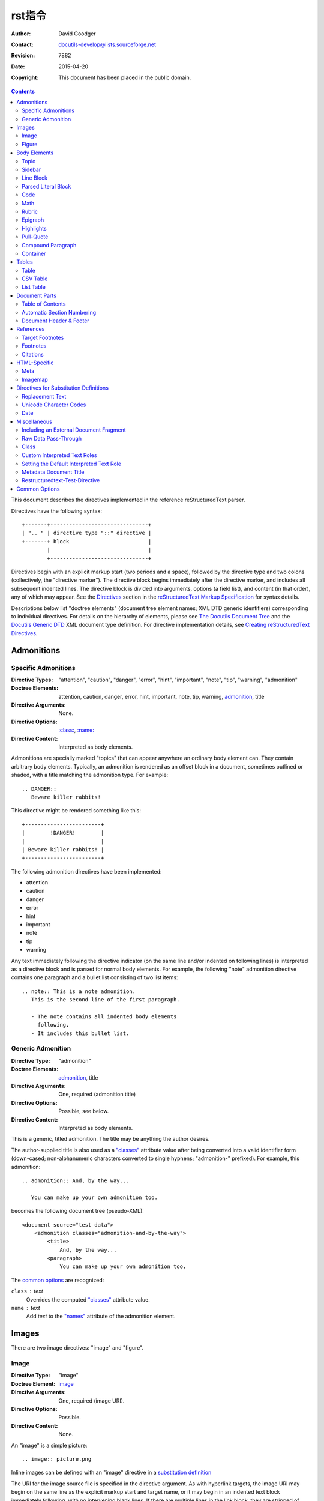 =============================
 rst指令
=============================
:Author: David Goodger
:Contact: docutils-develop@lists.sourceforge.net
:Revision: $Revision: 7882 $
:Date: $Date: 2015-04-20 10:55:19 +0000 (Mon, 20 Apr 2015) $
:Copyright: This document has been placed in the public domain.

.. contents::

This document describes the directives implemented in the reference
reStructuredText parser.

Directives have the following syntax::

    +-------+-------------------------------+
    | ".. " | directive type "::" directive |
    +-------+ block                         |
            |                               |
            +-------------------------------+

Directives begin with an explicit markup start (two periods and a
space), followed by the directive type and two colons (collectively,
the "directive marker").  The directive block begins immediately after
the directive marker, and includes all subsequent indented lines.  The
directive block is divided into arguments, options (a field list), and
content (in that order), any of which may appear.  See the Directives_
section in the `reStructuredText Markup Specification`_ for syntax
details.

Descriptions below list "doctree elements" (document tree element
names; XML DTD generic identifiers) corresponding to individual
directives.  For details on the hierarchy of elements, please see `The
Docutils Document Tree`_ and the `Docutils Generic DTD`_ XML document
type definition.  For directive implementation details, see `Creating
reStructuredText Directives`_.

.. _Directives: restructuredtext.html#directives
.. _reStructuredText Markup Specification: restructuredtext.html
.. _The Docutils Document Tree: ../doctree.html
.. _Docutils Generic DTD: ../docutils.dtd
.. _Creating reStructuredText Directives:
   ../../howto/rst-directives.html


-------------
 Admonitions
-------------

.. _attention:
.. _caution:
.. _danger:
.. _error:
.. _hint:
.. _important:
.. _note:
.. _tip:
.. _warning:

Specific Admonitions
====================

:Directive Types: "attention", "caution", "danger", "error", "hint",
                  "important", "note", "tip", "warning", "admonition"
:Doctree Elements: attention, caution, danger, error, hint, important,
                   note, tip, warning, admonition_, title
:Directive Arguments: None.
:Directive Options: `:class:`_, `:name:`_
:Directive Content: Interpreted as body elements.

Admonitions are specially marked "topics" that can appear anywhere an
ordinary body element can.  They contain arbitrary body elements.
Typically, an admonition is rendered as an offset block in a document,
sometimes outlined or shaded, with a title matching the admonition
type.  For example::

    .. DANGER::
       Beware killer rabbits!

This directive might be rendered something like this::

    +------------------------+
    |        !DANGER!        |
    |                        |
    | Beware killer rabbits! |
    +------------------------+

The following admonition directives have been implemented:

- attention
- caution
- danger
- error
- hint
- important
- note
- tip
- warning

Any text immediately following the directive indicator (on the same
line and/or indented on following lines) is interpreted as a directive
block and is parsed for normal body elements.  For example, the
following "note" admonition directive contains one paragraph and a
bullet list consisting of two list items::

    .. note:: This is a note admonition.
       This is the second line of the first paragraph.

       - The note contains all indented body elements
         following.
       - It includes this bullet list.


Generic Admonition
==================

:Directive Type: "admonition"
:Doctree Elements: admonition_, title
:Directive Arguments: One, required (admonition title)
:Directive Options: Possible, see below.
:Directive Content: Interpreted as body elements.

This is a generic, titled admonition.  The title may be anything the
author desires.

The author-supplied title is also used as a `"classes"`_ attribute value
after being converted into a valid identifier form (down-cased;
non-alphanumeric characters converted to single hyphens; "admonition-"
prefixed).  For example, this admonition::

    .. admonition:: And, by the way...

       You can make up your own admonition too.

becomes the following document tree (pseudo-XML)::

    <document source="test data">
        <admonition classes="admonition-and-by-the-way">
            <title>
                And, by the way...
            <paragraph>
                You can make up your own admonition too.

The `common options`_ are recognized:

``class`` : text
    Overrides the computed `"classes"`_ attribute value.

``name`` : text
  Add `text` to the `"names"`_ attribute of the admonition element.


--------
 Images
--------

There are two image directives: "image" and "figure".


Image
=====

:Directive Type: "image"
:Doctree Element: image_
:Directive Arguments: One, required (image URI).
:Directive Options: Possible.
:Directive Content: None.

An "image" is a simple picture::

    .. image:: picture.png

Inline images can be defined with an "image" directive in a `substitution
definition`_

The URI for the image source file is specified in the directive
argument.  As with hyperlink targets, the image URI may begin on the
same line as the explicit markup start and target name, or it may
begin in an indented text block immediately following, with no
intervening blank lines.  If there are multiple lines in the link
block, they are stripped of leading and trailing whitespace and joined
together.

Optionally, the image link block may contain a flat field list, the
_`image options`.  For example::

    .. image:: picture.jpeg
       :height: 100px
       :width: 200 px
       :scale: 50 %
       :alt: alternate text
       :align: right

The following options are recognized:

``alt`` : text
    Alternate text: a short description of the image, displayed by
    applications that cannot display images, or spoken by applications
    for visually impaired users.

``height`` : `length`_
    The desired height of the image.
    Used to reserve space or scale the image vertically.  When the "scale"
    option is also specified, they are combined.  For example, a height of
    200px and a scale of 50 is equivalent to a height of 100px with no scale.

``width`` : `length`_ or `percentage`_ of the current line width
    The width of the image.
    Used to reserve space or scale the image horizontally.  As with "height"
    above, when the "scale" option is also specified, they are combined.

    .. _length: restructuredtext.html#length-units
    .. _percentage: restructuredtext.html#percentage-units

``scale`` : integer percentage (the "%" symbol is optional)
    The uniform scaling factor of the image.  The default is "100聽%", i.e.
    no scaling.

    If no "height" or "width" options are specified, the `Python Imaging
    Library`_ (PIL) may be used to determine them, if it is installed and
    the image file is available.

``align`` : "top", "middle", "bottom", "left", "center", or "right"
    The alignment of the image, equivalent to the HTML ``<img>`` tag's
    "align" attribute.  The values "top", "middle", and "bottom"
    control an image's vertical alignment (relative to the text
    baseline); they are only useful for inline images (substitutions).
    The values "left", "center", and "right" control an image's
    horizontal alignment, allowing the image to float and have the
    text flow around it.  The specific behavior depends upon the
    browser or rendering software used.

``target`` : text (URI or reference name)
    Makes the image into a hyperlink reference ("clickable").  The
    option argument may be a URI (relative or absolute), or a
    `reference name`_ with underscore suffix (e.g. ```a name`_``).

and the common options `:class:`_ and `:name:`_.

.. _substitution definition: restructuredtext.html#substitution-definitions


Figure
======

:Directive Type: "figure"
:Doctree Elements: figure_, image_, caption_, legend_
:Directive Arguments: One, required (image URI).
:Directive Options: Possible.
:Directive Content: Interpreted as the figure caption and an optional
                    legend.

A "figure" consists of image_ data (including `image options`_), an optional
caption (a single paragraph), and an optional legend (arbitrary body
elements). For page-based output media, figures might float to a different
position if this helps the page layout.
::

    .. figure:: picture.png
       :scale: 50 %
       :alt: map to buried treasure

       This is the caption of the figure (a simple paragraph).

       The legend consists of all elements after the caption.  In this
       case, the legend consists of this paragraph and the following
       table:

       +-----------------------+-----------------------+
       | Symbol                | Meaning               |
       +=======================+=======================+
       | .. image:: tent.png   | Campground            |
       +-----------------------+-----------------------+
       | .. image:: waves.png  | Lake                  |
       +-----------------------+-----------------------+
       | .. image:: peak.png   | Mountain              |
       +-----------------------+-----------------------+

There must be blank lines before the caption paragraph and before the
legend.  To specify a legend without a caption, use an empty comment
("..") in place of the caption.

The "figure" directive supports all of the options of the "image"
directive (see `image options`_ above). These options (except
"align") are passed on to the contained image.

``align`` : "left", "center", or "right"
    The horizontal alignment of the figure, allowing the image to
    float and have the text flow around it.  The specific behavior
    depends upon the browser or rendering software used.

In addition, the following options are recognized:

``figwidth`` : "image", length_, or percentage_ of current line width
    The width of the figure.
    Limits the horizontal space used by the figure.
    A special value of "image" is allowed, in which case the
    included image's actual width is used (requires the `Python Imaging
    Library`_). If the image file is not found or the required software is
    unavailable, this option is ignored.

    Sets the "width" attribute of the "figure" doctree element.

    This option does not scale the included image; use the "width"
    `image`_ option for that. ::

        +---------------------------+
        |        figure             |
        |                           |
        |<------ figwidth --------->|
        |                           |
        |  +---------------------+  |
        |  |     image           |  |
        |  |                     |  |
        |  |<--- width --------->|  |
        |  +---------------------+  |
        |                           |
        |The figure's caption should|
        |wrap at this width.        |
        +---------------------------+

``figclass`` : text
    Set a `"classes"`_ attribute value on the figure element.  See the
    class_ directive below.

.. _Python Imaging Library: http://www.pythonware.com/products/pil/


---------------
 Body Elements
---------------

Topic
=====

:Directive Type: "topic"
:Doctree Element: topic_
:Directive Arguments: 1, required (topic title).
:Directive Options: `:class:`_, `:name:`_
:Directive Content: Interpreted as the topic body.

A topic is like a block quote with a title, or a self-contained
section with no subsections.  Use the "topic" directive to indicate a
self-contained idea that is separate from the flow of the document.
Topics may occur anywhere a section or transition may occur.  Body
elements and topics may not contain nested topics.

The directive's sole argument is interpreted as the topic title; the
next line must be blank.  All subsequent lines make up the topic body,
interpreted as body elements.  For example::

    .. topic:: Topic Title

        Subsequent indented lines comprise
        the body of the topic, and are
        interpreted as body elements.


Sidebar
=======

:Directive Type: "sidebar"
:Doctree Element: sidebar_
:Directive Arguments: One, required (sidebar title).
:Directive Options: Possible (see below).
:Directive Content: Interpreted as the sidebar body.

Sidebars are like miniature, parallel documents that occur inside
other documents, providing related or reference material.  A sidebar
is typically offset by a border and "floats" to the side of the page;
the document's main text may flow around it.  Sidebars can also be
likened to super-footnotes; their content is outside of the flow of
the document's main text.

Sidebars may occur anywhere a section or transition may occur.  Body
elements (including sidebars) may not contain nested sidebars.

The directive's sole argument is interpreted as the sidebar title,
which may be followed by a subtitle option (see below); the next line
must be blank.  All subsequent lines make up the sidebar body,
interpreted as body elements.  For example::

    .. sidebar:: Sidebar Title
       :subtitle: Optional Sidebar Subtitle

       Subsequent indented lines comprise
       the body of the sidebar, and are
       interpreted as body elements.

The following options are recognized:

``subtitle`` : text
    The sidebar's subtitle.

and the common options `:class:`_ and `:name:`_.


Line Block
==========

.. admonition:: Deprecated

   The "line-block" directive is deprecated.  Use the `line block
   syntax`_ instead.

   .. _line block syntax: restructuredtext.html#line-blocks

:Directive Type: "line-block"
:Doctree Element: line_block_
:Directive Arguments: None.
:Directive Options: `:class:`_, `:name:`_
:Directive Content: Becomes the body of the line block.

The "line-block" directive constructs an element where line breaks and
initial indentation is significant and inline markup is supported.  It
is equivalent to a `parsed literal block`_ with different rendering:
typically in an ordinary serif typeface instead of a
typewriter/monospaced face, and not automatically indented.  (Have the
line-block directive begin a block quote to get an indented line
block.)  Line blocks are useful for address blocks and verse (poetry,
song lyrics), where the structure of lines is significant.  For
example, here's a classic::

    "To Ma Own Beloved Lassie: A Poem on her 17th Birthday", by
    Ewan McTeagle (for Lassie O'Shea):

        .. line-block::

            Lend us a couple of bob till Thursday.
            I'm absolutely skint.
            But I'm expecting a postal order and I can pay you back
                as soon as it comes.
            Love, Ewan.



.. _parsed-literal:

Parsed Literal Block
====================

:Directive Type: "parsed-literal"
:Doctree Element: literal_block_
:Directive Arguments: None.
:Directive Options: `:class:`_, `:name:`_
:Directive Content: Becomes the body of the literal block.

Unlike an ordinary literal block, the "parsed-literal" directive
constructs a literal block where the text is parsed for inline markup.
It is equivalent to a `line block`_ with different rendering:
typically in a typewriter/monospaced typeface, like an ordinary
literal block.  Parsed literal blocks are useful for adding hyperlinks
to code examples.

However, care must be taken with the text, because inline markup is
recognized and there is no protection from parsing.  Backslash-escapes
may be necessary to prevent unintended parsing.  And because the
markup characters are removed by the parser, care must also be taken
with vertical alignment.  Parsed "ASCII art" is tricky, and extra
whitespace may be necessary.

For example, all the element names in this content model are links::

    .. parsed-literal::

       ( (title_, subtitle_?)?,
         decoration_?,
         (docinfo_, transition_?)?,
         `%structure.model;`_ )

Code
====

:Directive Type: "code"
:Doctree Element: literal_block_, `inline elements`_
:Directive Arguments: One, optional (formal language).
:Directive Options: name, class, number-lines.
:Directive Content: Becomes the body of the literal block.
:Configuration Setting: syntax_highlight_.

(New in Docutils 0.9)

The "code" directive constructs a literal block. If the code language is
specified, the content is parsed by the Pygments_ syntax highlighter and
tokens are stored in nested `inline elements`_ with class arguments
according to their syntactic category. The actual highlighting requires
a style-sheet (e.g. one `generated by Pygments`__, see the
`sandbox/stylesheets`__ for examples).

The parsing can be turned off with the syntax_highlight_ configuration
setting and command line option or by specifying the language as `:class:`_
option instead of directive argument. This also avoids warnings
when Pygments_ is not installed or the language is not in the
`supported languages and markup formats`_.

For inline code, use the `"code" role`_.

__ http://pygments.org/docs/cmdline/#generating-styles
__ http://docutils.sourceforge.net/sandbox/stylesheets/
.. _Pygments: http://pygments.org/
.. _syntax_highlight: ../../user/config.html#syntax-highlight
.. _supported languages and markup formats: http://pygments.org/languages/
.. _"code" role: roles.html#code


The following options are recognized:

``number-lines`` : [start line number]
    Precede every line with a line number.
    The optional argument is the number of the first line (defaut 1).

and the common options `:class:`_ and `:name:`_.

Example::
  The content of the following directive ::

    .. code:: python

      def my_function():
          "just a test"
          print 8/2

  is parsed and marked up as Python source code.


Math
====

:Directive Type: "math"
:Doctree Element: math_block_
:Directive Arguments: One, optional: prepended to content.
:Directive Options: `:class:`_, `:name:`_
:Directive Content: Becomes the body of the math block.
                    (Content blocks separated by a blank line are put in
                    adjacent math blocks.)
:Configuration Setting: math_output_

(New in Docutils 0.8)

The "math" directive inserts blocks with mathematical content
(display formulas, equations) into the document. The input format is
*LaTeX math syntax*\ [#math-syntax]_ with support for Unicode
symbols, for example::

  .. math::

    伪_t(i) = P(O_1, O_2, 鈥� O_t, q_t = S_i 位)

Support is limited to a subset of *LaTeX math* by the conversion
required for many output formats.  For HTML, the `math_output`_
configuration setting (or the corresponding ``--math-output``
command line option) select between alternative output formats with
different subsets of supported elements. If a writer does not
support math typesetting at all, the content is inserted verbatim.

.. [#math-syntax] The supported LaTeX commands include AMS extensions
   (see, e.g., the `Short Math Guide`_).


For inline formulas, use the `"math" role`_.

.. _Short Math Guide: ftp://ftp.ams.org/ams/doc/amsmath/short-math-guide.pdf
.. _"math" role: roles.html#math
.. _math_output: ../../user/config.html#math-output

Rubric
======

:Directive Type: "rubric"
:Doctree Element: rubric_
:Directive Arguments: 1, required (rubric text).
:Directive Options: `:class:`_, `:name:`_
:Directive Content: None.

..

     rubric n. 1. a title, heading, or the like, in a manuscript,
     book, statute, etc., written or printed in red or otherwise
     distinguished from the rest of the text. ...

     -- Random House Webster's College Dictionary, 1991

The "rubric" directive inserts a "rubric" element into the document
tree.  A rubric is like an informal heading that doesn't correspond to
the document's structure.


Epigraph
========

:Directive Type: "epigraph"
:Doctree Element: block_quote_
:Directive Arguments: None.
:Directive Options: None.
:Directive Content: Interpreted as the body of the block quote.

An epigraph is an apposite (suitable, apt, or pertinent) short
inscription, often a quotation or poem, at the beginning of a document
or section.

The "epigraph" directive produces an "epigraph"-class block quote.
For example, this input::

     .. epigraph::

        No matter where you go, there you are.

        -- Buckaroo Banzai

becomes this document tree fragment::

    <block_quote classes="epigraph">
        <paragraph>
            No matter where you go, there you are.
        <attribution>
            Buckaroo Banzai


Highlights
==========

:Directive Type: "highlights"
:Doctree Element: block_quote_
:Directive Arguments: None.
:Directive Options: None.
:Directive Content: Interpreted as the body of the block quote.

Highlights summarize the main points of a document or section, often
consisting of a list.

The "highlights" directive produces a "highlights"-class block quote.
See Epigraph_ above for an analogous example.


Pull-Quote
==========

:Directive Type: "pull-quote"
:Doctree Element: block_quote_
:Directive Arguments: None.
:Directive Options: None.
:Directive Content: Interpreted as the body of the block quote.

A pull-quote is a small selection of text "pulled out and quoted",
typically in a larger typeface.  Pull-quotes are used to attract
attention, especially in long articles.

The "pull-quote" directive produces a "pull-quote"-class block quote.
See Epigraph_ above for an analogous example.


Compound Paragraph
==================

:Directive Type: "compound"
:Doctree Element: compound_
:Directive Arguments: None.
:Directive Options: `:class:`_, `:name:`_
:Directive Content: Interpreted as body elements.

(New in Docutils 0.3.6)

The "compound" directive is used to create a compound paragraph, which
is a single logical paragraph containing multiple physical body
elements such as simple paragraphs, literal blocks, tables, lists,
etc., instead of directly containing text and inline elements.  For
example::

    .. compound::

       The 'rm' command is very dangerous.  If you are logged
       in as root and enter ::

           cd /
           rm -rf *

       you will erase the entire contents of your file system.

In the example above, a literal block is "embedded" within a sentence
that begins in one physical paragraph and ends in another.

.. note::

   The "compound" directive is *not* a generic block-level container
   like HTML's ``<div>`` element.  Do not use it only to group a
   sequence of elements, or you may get unexpected results.

   If you need a generic block-level container, please use the
   container_ directive, described below.

Compound paragraphs are typically rendered as multiple distinct text
blocks, with the possibility of variations to emphasize their logical
unity:

* If paragraphs are rendered with a first-line indent, only the first
  physical paragraph of a compound paragraph should have that indent
  -- second and further physical paragraphs should omit the indents;
* vertical spacing between physical elements may be reduced;
* and so on.


Container
=========

:Directive Type: "container"
:Doctree Element: container_
:Directive Arguments: One or more, optional (class names).
:Directive Options: `:name:`_
:Directive Content: Interpreted as body elements.

(New in Docutils 0.3.10)

The "container" directive surrounds its contents (arbitrary body
elements) with a generic block-level "container" element.  Combined
with the optional "classes_" attribute argument(s), this is an
extension mechanism for users & applications.  For example::

    .. container:: custom

       This paragraph might be rendered in a custom way.

Parsing the above results in the following pseudo-XML::

    <container classes="custom">
        <paragraph>
            This paragraph might be rendered in a custom way.

The "container" directive is the equivalent of HTML's ``<div>``
element.  It may be used to group a sequence of elements for user- or
application-specific purposes.



--------
 Tables
--------

Formal tables need more structure than the reStructuredText syntax
supplies.  Tables may be given titles with the table_ directive.
Sometimes reStructuredText tables are inconvenient to write, or table
data in a standard format is readily available.  The csv-table_
directive supports CSV data.


Table
=====

:Directive Type: "table"
:Doctree Element: table_
:Directive Arguments: 1, optional (table title).
:Directive Options: `:class:`_, `:name:`_
:Directive Content: A normal reStructuredText table.

(New in Docutils 0.3.1)

The "table" directive is used to create a titled table, to associate a
title with a table::

    .. table:: Truth table for "not"

       =====  =====
         A    not A
       =====  =====
       False  True
       True   False
       =====  =====


.. _csv-table:

CSV Table
=========

:Directive Type: "csv-table"
:Doctree Element: table_
:Directive Arguments: 1, optional (table title).
:Directive Options: Possible (see below).
:Directive Content: A CSV (comma-separated values) table.

.. WARNING::

   The "csv-table" directive's ":file:" and ":url:" options represent
   a potential security holes.  They can be disabled with the
   "file_insertion_enabled_" runtime setting.

(New in Docutils 0.3.4)

The "csv-table" directive is used to create a table from CSV
(comma-separated values) data.  CSV is a common data format generated
by spreadsheet applications and commercial databases.  The data may be
internal (an integral part of the document) or external (a separate
file).

Example::

    .. csv-table:: Frozen Delights!
       :header: "Treat", "Quantity", "Description"
       :widths: 15, 10, 30

       "Albatross", 2.99, "On a stick!"
       "Crunchy Frog", 1.49, "If we took the bones out, it wouldn't be
       crunchy, now would it?"
       "Gannet Ripple", 1.99, "On a stick!"

Block markup and inline markup within cells is supported.  Line ends
are recognized within cells.

Working limitations:

* There is no support for checking that the number of columns in each
  row is the same.  However, this directive supports CSV generators
  that do not insert "empty" entries at the end of short rows, by
  automatically adding empty entries.

  .. Add "strict" option to verify input?

.. [#whitespace-delim] Whitespace delimiters are supported only for external
   CSV files.

.. [#ASCII-char] With Python聽2, the valuess for the ``delimiter``,
   ``quote``, and ``escape`` options must be ASCII characters. (The csv
   module does not support Unicode and all non-ASCII characters are
   encoded as multi-byte utf-8 string). This limitation does not exist
   under Python聽3.

The following options are recognized:

``widths`` : integer [, integer...]
    A comma- or space-separated list of relative column widths.  The
    default is equal-width columns (100%/#columns).

``header-rows`` : integer
    The number of rows of CSV data to use in the table header.
    Defaults to 0.

``stub-columns`` : integer
    The number of table columns to use as stubs (row titles, on the
    left).  Defaults to 0.

``header`` : CSV data
    Supplemental data for the table header, added independently of and
    before any ``header-rows`` from the main CSV data.  Must use the
    same CSV format as the main CSV data.

``file`` : string (newlines removed)
    The local filesystem path to a CSV data file.

``url`` : string (whitespace removed)
    An Internet URL reference to a CSV data file.

``encoding`` : name of text encoding
    The text encoding of the external CSV data (file or URL).
    Defaults to the document's encoding (if specified).

``delim`` : char | "tab" | "space" [#whitespace-delim]_
    A one-character string\ [#ASCII-char]_ used to separate fields.
    Defaults to ``,`` (comma).  May be specified as a Unicode code
    point; see the unicode_ directive for syntax details.

``quote`` : char
    A one-character string\ [#ASCII-char]_ used to quote elements
    containing the delimiter or which start with the quote
    character.  Defaults to ``"`` (quote).  May be specified as a
    Unicode code point; see the unicode_ directive for syntax
    details.

``keepspace`` : flag
    Treat whitespace immediately following the delimiter as
    significant.  The default is to ignore such whitespace.

``escape`` : char
    A one-character\ [#ASCII-char]_ string used to escape the
    delimiter or quote characters.  May be specified as a Unicode
    code point; see the unicode_ directive for syntax details.  Used
    when the delimiter is used in an unquoted field, or when quote
    characters are used within a field.  The default is to double-up
    the character, e.g. "He said, ""Hi!"""

    .. Add another possible value, "double", to explicitly indicate
       the default case?

and the common options `:class:`_ and `:name:`_.


List Table
==========

:Directive Type: "list-table"
:Doctree Element: table_
:Directive Arguments: 1, optional (table title).
:Directive Options: Possible (see below).
:Directive Content: A uniform two-level bullet list.

(New in Docutils 0.3.8.  This is an initial implementation; `further
ideas`__ may be implemented in the future.)

__ ../../dev/rst/alternatives.html#list-driven-tables

The "list-table" directive is used to create a table from data in a
uniform two-level bullet list.  "Uniform" means that each sublist
(second-level list) must contain the same number of list items.

Example::

    .. list-table:: Frozen Delights!
       :widths: 15 10 30
       :header-rows: 1

       * - Treat
         - Quantity
         - Description
       * - Albatross
         - 2.99
         - On a stick!
       * - Crunchy Frog
         - 1.49
         - If we took the bones out, it wouldn't be
           crunchy, now would it?
       * - Gannet Ripple
         - 1.99
         - On a stick!

The following options are recognized:

``widths`` : integer [integer...]
    A comma- or space-separated list of relative column widths.  The
    default is equal-width columns (100%/#columns).

``header-rows`` : integer
    The number of rows of list data to use in the table header.
    Defaults to 0.

``stub-columns`` : integer
    The number of table columns to use as stubs (row titles, on the
    left).  Defaults to 0.

and the common options `:class:`_ and `:name:`_.


----------------
 Document Parts
----------------

.. _contents:

Table of Contents
=================

:Directive Type: "contents"
:Doctree Elements: pending_, topic_
:Directive Arguments: One, optional: title.
:Directive Options: Possible.
:Directive Content: None.

The "contents" directive generates a table of contents (TOC) in a
topic_.  Topics, and therefore tables of contents, may occur anywhere
a section or transition may occur.  Body elements and topics may not
contain tables of contents.

Here's the directive in its simplest form::

    .. contents::

Language-dependent boilerplate text will be used for the title.  The
English default title text is "Contents".

An explicit title may be specified::

    .. contents:: Table of Contents

The title may span lines, although it is not recommended::

    .. contents:: Here's a very long Table of
       Contents title

Options may be specified for the directive, using a field list::

    .. contents:: Table of Contents
       :depth: 2

If the default title is to be used, the options field list may begin
on the same line as the directive marker::

    .. contents:: :depth: 2

The following options are recognized:

``depth`` : integer
    The number of section levels that are collected in the table of
    contents.  The default is unlimited depth.

``local`` : flag (empty)
    Generate a local table of contents.  Entries will only include
    subsections of the section in which the directive is given.  If no
    explicit title is given, the table of contents will not be titled.

``backlinks`` : "entry" or "top" or "none"
    Generate links from section headers back to the table of contents
    entries, the table of contents itself, or generate no backlinks.

``class`` : text
    Set a `"classes"`_ attribute value on the topic element.  See the
    class_ directive below.


.. _sectnum:
.. _section-numbering:

Automatic Section Numbering
===========================

:Directive Type: "sectnum" or "section-numbering" (synonyms)
:Doctree Elements: pending_, generated_
:Directive Arguments: None.
:Directive Options: Possible.
:Directive Content: None.
:Configuration Setting: sectnum_xform_

The "sectnum" (or "section-numbering") directive automatically numbers
sections and subsections in a document (if not disabled by the
``--no-section-numbering`` command line option or the `sectnum_xform`_
configuration setting).

Section numbers are of the "multiple enumeration" form, where each
level has a number, separated by periods.  For example, the title of section
1, subsection 2, subsubsection 3 would have "1.2.3" prefixed.

The "sectnum" directive does its work in two passes: the initial parse
and a transform.  During the initial parse, a "pending" element is
generated which acts as a placeholder, storing any options internally.
At a later stage in the processing, the "pending" element triggers a
transform, which adds section numbers to titles.  Section numbers are
enclosed in a "generated" element, and titles have their "auto"
attribute set to "1".

The following options are recognized:

``depth`` : integer
    The number of section levels that are numbered by this directive.
    The default is unlimited depth.

``prefix`` : string
    An arbitrary string that is prefixed to the automatically
    generated section numbers.  It may be something like "3.2.", which
    will produce "3.2.1", "3.2.2", "3.2.2.1", and so on.  Note that
    any separating punctuation (in the example, a period, ".") must be
    explicitly provided.  The default is no prefix.

``suffix`` : string
    An arbitrary string that is appended to the automatically
    generated section numbers.  The default is no suffix.

``start`` : integer
    The value that will be used for the first section number.
    Combined with ``prefix``, this may be used to force the right
    numbering for a document split over several source files.  The
    default is 1.

.. _sectnum_xform: ../../user/config.html#sectnum-xform


.. _header:
.. _footer:

Document Header & Footer
========================

:Directive Types: "header" and "footer"
:Doctree Elements: decoration_, header, footer
:Directive Arguments: None.
:Directive Options: None.
:Directive Content: Interpreted as body elements.

(New in Docutils 0.3.8)

The "header" and "footer" directives create document decorations,
useful for page navigation, notes, time/datestamp, etc.  For example::

    .. header:: This space for rent.

This will add a paragraph to the document header, which will appear at
the top of the generated web page or at the top of every printed page.

These directives may be used multiple times, cumulatively.  There is
currently support for only one header and footer.

.. note::

   While it is possible to use the "header" and "footer" directives to
   create navigational elements for web pages, you should be aware
   that Docutils is meant to be used for *document* processing, and
   that a navigation bar is not typically part of a document.

   Thus, you may soon find Docutils' abilities to be insufficient for
   these purposes.  At that time, you should consider using a
   documentation generator like Sphinx_ rather than the "header" and
   "footer" directives.

   .. _Sphinx: http://sphinx-doc.org/

In addition to the use of these directives to populate header and
footer content, content may also be added automatically by the
processing system.  For example, if certain runtime settings are
enabled, the document footer is populated with processing information
such as a datestamp, a link to `the Docutils website`_, etc.

.. _the Docutils website: http://docutils.sourceforge.net


------------
 References
------------

.. _target-notes:

Target Footnotes
================

:Directive Type: "target-notes"
:Doctree Elements: pending_, footnote_, footnote_reference_
:Directive Arguments: None.
:Directive Options: `:class:`_, `:name:`_
:Directive Options: Possible.
:Directive Content: None.

The "target-notes" directive creates a footnote for each external
target in the text, and corresponding footnote references after each
reference.  For every explicit target (of the form, ``.. _target name:
URL``) in the text, a footnote will be generated containing the
visible URL as content.


Footnotes
=========

**NOT IMPLEMENTED YET**

:Directive Type: "footnotes"
:Doctree Elements: pending_, topic_
:Directive Arguments: None?
:Directive Options: Possible?
:Directive Content: None.

@@@


Citations
=========

**NOT IMPLEMENTED YET**

:Directive Type: "citations"
:Doctree Elements: pending_, topic_
:Directive Arguments: None?
:Directive Options: Possible?
:Directive Content: None.

@@@


---------------
 HTML-Specific
---------------

Meta
====

:Directive Type: "meta"
:Doctree Element: meta (non-standard)
:Directive Arguments: None.
:Directive Options: None.
:Directive Content: Must contain a flat field list.

The "meta" directive is used to specify HTML metadata stored in HTML
META tags.  "Metadata" is data about data, in this case data about web
pages.  Metadata is used to describe and classify web pages in the
World Wide Web, in a form that is easy for search engines to extract
and collate.

Within the directive block, a flat field list provides the syntax for
metadata.  The field name becomes the contents of the "name" attribute
of the META tag, and the field body (interpreted as a single string
without inline markup) becomes the contents of the "content"
attribute.  For example::

    .. meta::
       :description: The reStructuredText plaintext markup language
       :keywords: plaintext, markup language

This would be converted to the following HTML::

    <meta name="description"
        content="The reStructuredText plaintext markup language">
    <meta name="keywords" content="plaintext, markup language">

Support for other META attributes ("http-equiv", "scheme", "lang",
"dir") are provided through field arguments, which must be of the form
"attr=value"::

    .. meta::
       :description lang=en: An amusing story
       :description lang=fr: Une histoire amusante

And their HTML equivalents::

    <meta name="description" lang="en" content="An amusing story">
    <meta name="description" lang="fr" content="Une histoire amusante">

Some META tags use an "http-equiv" attribute instead of the "name"
attribute.  To specify "http-equiv" META tags, simply omit the name::

    .. meta::
       :http-equiv=Content-Type: text/html; charset=ISO-8859-1

HTML equivalent::

    <meta http-equiv="Content-Type"
         content="text/html; charset=ISO-8859-1">


Imagemap
========

**NOT IMPLEMENTED YET**

Non-standard element: imagemap.


-----------------------------------------
 Directives for Substitution Definitions
-----------------------------------------

The directives in this section may only be used in substitution
definitions.  They may not be used directly, in standalone context.
The `image`_ directive may be used both in substitution definitions
and in the standalone context.


.. _replace:

Replacement Text
================

:Directive Type: "replace"
:Doctree Element: Text & `inline elements`_
:Directive Arguments: None.
:Directive Options: None.
:Directive Content: A single paragraph; may contain inline markup.

The "replace" directive is used to indicate replacement text for a
substitution reference.  It may be used within substitution
definitions only.  For example, this directive can be used to expand
abbreviations::

    .. |reST| replace:: reStructuredText

    Yes, |reST| is a long word, so I can't blame anyone for wanting to
    abbreviate it.

As reStructuredText doesn't support nested inline markup, the only way
to create a reference with styled text is to use substitutions with
the "replace" directive::

    I recommend you try |Python|_.

    .. |Python| replace:: Python, *the* best language around
    .. _Python: http://www.python.org/


.. _unicode:

Unicode Character Codes
=======================

:Directive Type: "unicode"
:Doctree Element: Text
:Directive Arguments: One or more, required (Unicode character codes,
                      optional text, and comments).
:Directive Options: Possible.
:Directive Content: None.

The "unicode" directive converts Unicode character codes (numerical
values) to characters, and may be used in substitution definitions
only.

The arguments, separated by spaces, can be:

* **character codes** as

  - decimal numbers or

  - hexadecimal numbers, prefixed by ``0x``, ``x``, ``\x``, ``U+``,
    ``u``, or ``\u`` or as XML-style hexadecimal character entities,
    e.g. ``&#x1a2b;``

* **text**, which is used as-is.

Text following " .. " is a comment and is ignored.  The spaces between
the arguments are ignored and thus do not appear in the output.
Hexadecimal codes are case-insensitive.

For example, the following text::

    Copyright |copy| 2003, |BogusMegaCorp (TM)| |---|
    all rights reserved.

    .. |copy| unicode:: 0xA9 .. copyright sign
    .. |BogusMegaCorp (TM)| unicode:: BogusMegaCorp U+2122
       .. with trademark sign
    .. |---| unicode:: U+02014 .. em dash
       :trim:

results in:

    Copyright |copy| 2003, |BogusMegaCorp (TM)| |---|
    all rights reserved.

    .. |copy| unicode:: 0xA9 .. copyright sign
    .. |BogusMegaCorp (TM)| unicode:: BogusMegaCorp U+2122
       .. with trademark sign
    .. |---| unicode:: U+02014 .. em dash
       :trim:

The following options are recognized:

``ltrim`` : flag
    Whitespace to the left of the substitution reference is removed.

``rtrim`` : flag
    Whitespace to the right of the substitution reference is removed.

``trim`` : flag
    Equivalent to ``ltrim`` plus ``rtrim``; whitespace on both sides
    of the substitution reference is removed.


Date
====

:Directive Type: "date"
:Doctree Element: Text
:Directive Arguments: One, optional (date format).
:Directive Options: None.
:Directive Content: None.

The "date" directive generates the current local date and inserts it
into the document as text.  This directive may be used in substitution
definitions only.

The optional directive content is interpreted as the desired date
format, using the same codes as Python's time.strftime function.  The
default format is "%Y-%m-%d" (ISO 8601 date), but time fields can also
be used.  Examples::

    .. |date| date::
    .. |time| date:: %H:%M

    Today's date is |date|.

    This document was generated on |date| at |time|.


---------------
 Miscellaneous
---------------

.. _include:

Including an External Document Fragment
=======================================

:Directive Type: "include"
:Doctree Elements: Depend on data being included
                   (literal_block_ with ``code`` or ``literal`` option).
:Directive Arguments: One, required (path to the file to include).
:Directive Options: Possible.
:Directive Content: None.
:Configuration Setting: file_insertion_enabled_

.. WARNING::

   The "include" directive represents a potential security hole.  It
   can be disabled with the "file_insertion_enabled_" runtime setting.

   .. _file_insertion_enabled: ../../user/config.html#file-insertion-enabled

The "include" directive reads a text file. The directive argument is
the path to the file to be included, relative to the document
containing the directive. Unless the options ``literal`` or ``code``
are given, the file is parsed in the current document's context at the
point of the directive. For example::

    This first example will be parsed at the document level, and can
    thus contain any construct, including section headers.

    .. include:: inclusion.txt

    Back in the main document.

        This second example will be parsed in a block quote context.
        Therefore it may only contain body elements.  It may not
        contain section headers.

        .. include:: inclusion.txt

If an included document fragment contains section structure, the title
adornments must match those of the master document.

Standard data files intended for inclusion in reStructuredText
documents are distributed with the Docutils source code, located in
the "docutils" package in the ``docutils/parsers/rst/include``
directory.  To access these files, use the special syntax for standard
"include" data files, angle brackets around the file name::

    .. include:: <isonum.txt>

The current set of standard "include" data files consists of sets of
substitution definitions.  See `reStructuredText Standard Definition
Files`__ for details.

__ definitions.html

The following options are recognized:

``start-line`` : integer
    Only the content starting from this line will be included.
    (As usual in Python, the first line has index 0 and negative values
    count from the end.)

``end-line`` : integer
    Only the content up to (but excluding) this line will be included.

``start-after`` : text to find in the external data file
    Only the content after the first occurrence of the specified text
    will be included.

``end-before`` : text to find in the external data file
    Only the content before the first occurrence of the specified text
    (but after any ``after`` text) will be included.

``literal`` : flag (empty)
    The entire included text is inserted into the document as a single
    literal block.

``code`` : formal language (optional)
    The argument and the content of the included file are passed to
    the code_ directive (useful for program listings).
    (New in Docutils 0.9)

``number-lines`` : [start line number]
    Precede every code line with a line number.
    The optional argument is the number of the first line (defaut 1).
    Works only with ``code`` or ``literal``.
    (New in Docutils 0.9)

``encoding`` : name of text encoding
    The text encoding of the external data file.  Defaults to the
    document's input_encoding_.

    .. _input_encoding: ../../user/config.html#input-encoding

``tab-width`` :  integer
    Number of spaces for hard tab expansion.
    A negative value prevents expansion of hard tabs. Defaults to the
    tab_width_ configuration setting.

    .. _tab_width: ../../user/config.html#tab-width


With ``code`` or ``literal`` the common options `:class:`_ and
`:name:`_ are recognized as well.

Combining ``start/end-line`` and ``start-after/end-before`` is possible. The
text markers will be searched in the specified lines (further limiting the
included content).

.. _raw-directive:

Raw Data Pass-Through
=====================

:Directive Type: "raw"
:Doctree Element: raw_
:Directive Arguments: One or more, required (output format types).
:Directive Options: Possible.
:Directive Content: Stored verbatim, uninterpreted.  None (empty) if a
                    "file" or "url" option given.
:Configuration Setting: raw_enabled_

.. WARNING::

   The "raw" directive represents a potential security hole.  It can
   be disabled with the "raw_enabled_" or "file_insertion_enabled_"
   runtime settings.

   .. _raw_enabled: ../../user/config.html#raw-enabled

.. Caution::

   The "raw" directive is a stop-gap measure allowing the author to
   bypass reStructuredText's markup.  It is a "power-user" feature
   that should not be overused or abused.  The use of "raw" ties
   documents to specific output formats and makes them less portable.

   If you often need to use the "raw" directive or a "raw"-derived
   interpreted text role, that is a sign either of overuse/abuse or
   that functionality may be missing from reStructuredText.  Please
   describe your situation in a message to the Docutils-users_ mailing
   list.

.. _Docutils-users: ../../user/mailing-lists.html#docutils-users

The "raw" directive indicates non-reStructuredText data that is to be
passed untouched to the Writer.  The names of the output formats are
given in the directive arguments.  The interpretation of the raw data
is up to the Writer.  A Writer may ignore any raw output not matching
its format.

For example, the following input would be passed untouched by an HTML
Writer::

    .. raw:: html

       <hr width=50 size=10>

A LaTeX Writer could insert the following raw content into its
output stream::

    .. raw:: latex

       \setlength{\parindent}{0pt}

Raw data can also be read from an external file, specified in a
directive option.  In this case, the content block must be empty.  For
example::

    .. raw:: html
       :file: inclusion.html

Inline equivalents of the "raw" directive can be defined via
`custom interpreted text roles`_ derived from the `"raw" role`_.

The following options are recognized:

``file`` : string (newlines removed)
    The local filesystem path of a raw data file to be included.

``url`` : string (whitespace removed)
    An Internet URL reference to a raw data file to be included.

``encoding`` : name of text encoding
    The text encoding of the external raw data (file or URL).
    Defaults to the document's encoding (if specified).

.. _"raw" role: roles.html#raw


.. _classes:

Class
=====

:Directive Type: "class"
:Doctree Element: pending_
:Directive Arguments: One or more, required (class names / attribute
                      values).
:Directive Options: None.
:Directive Content: Optional.  If present, it is interpreted as body
                    elements.

The "class" directive sets the `"classes"`_ attribute value on its content
or on the first immediately following [#]_ non-comment element [#]_. For
details of the "classes" attribute, see the `classes entry in The Docutils
Document Tree`__.

The directive argument consists of one or more space-separated class
names. The names are transformed to conform to the regular expression
``[a-z](-?[a-z0-9]+)*`` by converting

* alphabetic characters to lowercase,
* accented characters to the base character,
* non-alphanumeric characters to hyphens,
* consecutive hyphens into one hyphen.

For example "Rot-Gelb.Blau Gr眉n:+2008" becomes "rot-gelb-blau grun-2008".
(For the rationale_, see below.)

__ ../doctree.html#classes

Examples::

    .. class:: special

    This is a "special" paragraph.

    .. class:: exceptional remarkable

    An Exceptional Section
    ======================

    This is an ordinary paragraph.

    .. class:: multiple

       First paragraph.

       Second paragraph.

The text above is parsed and transformed into this doctree fragment::

    <paragraph classes="special">
        This is a "special" paragraph.
    <section classes="exceptional remarkable">
        <title>
            An Exceptional Section
        <paragraph>
            This is an ordinary paragraph.
        <paragraph classes="multiple">
            First paragraph.
        <paragraph classes="multiple">
            Second paragraph.


.. [#] This is also true, if the class directive is "nested" at the end of
   an indented text block, for example::

       .. note:: the class values set in this directive-block do not apply to
          the note but the next paragraph.

          .. class:: special

       This is a paragraph with class value "special".

   This allows the "classification" of individual list items (except the
   first, as a preceding class directive applies to the list as a whole)::

       * bullet list

         .. class:: classy item

       * second item, with class argument

.. [#] To set a "classes" attribute value on a block quote, the
   "class" directive must be followed by an empty comment::

       .. class:: highlights
       ..

           Block quote text.

   Without the empty comment, the indented text would be interpreted as the
   "class" directive's content, and the classes would be applied to each
   element (paragraph, in this case) individually, instead of to the block
   quote as a whole.

.. _rationale:

.. topic:: Rationale for "classes" Attribute Value Conversion


    Docutils identifiers are converted to conform to the regular
    expression ``[a-z](-?[a-z0-9]+)*``.  For HTML + CSS compatibility,
    identifiers (the "classes" and "id" attributes) should have no
    underscores, colons, or periods.  Hyphens may be used.

    - The `HTML 4.01 spec`_ defines identifiers based on SGML tokens:

          ID and NAME tokens must begin with a letter ([A-Za-z]) and
          may be followed by any number of letters, digits ([0-9]),
          hyphens ("-"), underscores ("_"), colons (":"), and periods
          (".").

    - The `CSS1 spec`_ defines identifiers based on the "name" token
      ("flex" tokenizer notation below; "latin1" and "escape" 8-bit
      characters have been replaced with XML entities)::

          unicode     \\[0-9a-f]{1,4}
          latin1      [&iexcl;-&yuml;]
          escape      {unicode}|\\[ -~&iexcl;-&yuml;]
          nmchar      [-A-Za-z0-9]|{latin1}|{escape}
          name        {nmchar}+

    The CSS rule does not include underscores ("_"), colons (":"), or
    periods ("."), therefore "classes" and "id" attributes should not
    contain these characters.  Combined with HTML's requirements (the
    first character must be a letter; no "unicode", "latin1", or
    "escape" characters), this results in the regular expression
    ``[A-Za-z][-A-Za-z0-9]*``. Docutils adds a normalisation by
    downcasing and merge of consecutive hyphens.

    .. _HTML 4.01 spec: http://www.w3.org/TR/html401/
    .. _CSS1 spec: http://www.w3.org/TR/REC-CSS1


.. _role:

Custom Interpreted Text Roles
=============================

:Directive Type: "role"
:Doctree Element: None; affects subsequent parsing.
:Directive Arguments: Two; one required (new role name), one optional
                      (base role name, in parentheses).
:Directive Options: Possible (depends on base role).
:Directive Content: depends on base role.

(New in Docutils 0.3.2)

The "role" directive dynamically creates a custom interpreted text
role and registers it with the parser.  This means that after
declaring a role like this::

    .. role:: custom

the document may use the new "custom" role::

    An example of using :custom:`interpreted text`

This will be parsed into the following document tree fragment::

    <paragraph>
        An example of using
        <inline classes="custom">
            interpreted text

The role must be declared in a document before it can be used.

The new role may be based on an existing role, specified as a second
argument in parentheses (whitespace optional)::

    .. role:: custom(emphasis)

    :custom:`text`

The parsed result is as follows::

    <paragraph>
        <emphasis classes="custom">
            text

A special case is the `"raw" role`_: derived roles enable
inline `raw data pass-through`_, e.g.::

   .. role:: raw-role(raw)
      :format: html latex

   :raw-role:`raw text`

If no base role is explicitly specified, a generic custom role is
automatically used.  Subsequent interpreted text will produce an
"inline" element with a `"classes"`_ attribute, as in the first example
above.

With most roles, the ":class:" option can be used to set a "classes"
attribute that is different from the role name.  For example::

    .. role:: custom
       :class: special

    :custom:`interpreted text`

This is the parsed result::

    <paragraph>
        <inline classes="special">
            interpreted text

.. _role class:

The following option is recognized by the "role" directive for most
base roles:

``class`` : text
    Set the `"classes"`_ attribute value on the element produced
    (``inline``, or element associated with a base class) when the
    custom interpreted text role is used.  If no directive options are
    specified, a "class" option with the directive argument (role
    name) as the value is implied.  See the class_ directive above.

Specific base roles may support other options and/or directive
content.  See the `reStructuredText Interpreted Text Roles`_ document
for details.

.. _reStructuredText Interpreted Text Roles: roles.html


.. _default-role:

Setting the Default Interpreted Text Role
=========================================

:Directive Type: "default-role"
:Doctree Element: None; affects subsequent parsing.
:Directive Arguments: One, optional (new default role name).
:Directive Options: None.
:Directive Content: None.

(New in Docutils 0.3.10)

The "default-role" directive sets the default interpreted text role,
the role that is used for interpreted text without an explicit role.
For example, after setting the default role like this::

    .. default-role:: subscript

any subsequent use of implicit-role interpreted text in the document
will use the "subscript" role::

    An example of a `default` role.

This will be parsed into the following document tree fragment::

    <paragraph>
        An example of a
        <subscript>
            default
         role.

Custom roles may be used (see the "role_" directive above), but it
must have been declared in a document before it can be set as the
default role.  See the `reStructuredText Interpreted Text Roles`_
document for details of built-in roles.

The directive may be used without an argument to restore the initial
default interpreted text role, which is application-dependent.  The
initial default interpreted text role of the standard reStructuredText
parser is "title-reference".


Metadata Document Title
=======================

:Directive Type: "title"
:Doctree Element: None.
:Directive Arguments: 1, required (the title text).
:Directive Options: None.
:Directive Content: None.

The "title" directive specifies the document title as metadata, which
does not become part of the document body.  It overrides a
document-supplied title.  For example, in HTML output the metadata
document title appears in the title bar of the browser window.


Restructuredtext-Test-Directive
===============================

:Directive Type: "restructuredtext-test-directive"
:Doctree Element: system_warning
:Directive Arguments: None.
:Directive Options: None.
:Directive Content: Interpreted as a literal block.

This directive is provided for test purposes only.  (Nobody is
expected to type in a name *that* long!)  It is converted into a
level-1 (info) system message showing the directive data, possibly
followed by a literal block containing the rest of the directive
block.

--------------
Common Options
--------------

Most of the directives that generate doctree elements support the following
options:

_`:class:` : text
    Set a `"classes"`_ attribute value on the doctree element generated by
    the directive. See also the class_ directive.

_`:name:` : text
    Add `text` to the `"names"`_ attribute of the doctree element generated
    by the directive. This allows `hyperlink references`_ to the element
    using `text` as `reference name`_.

    Specifying the `name` option of a directive, e.g., ::

      .. image:: bild.png
         :name: my picture

    is a concise syntax alternative to preceding it with a `hyperlink
    target`_ ::

      .. _my picture:

      .. image:: bild.png

    New in Docutils 0.8.


.. _reference name: restructuredtext.html#reference-names
.. _hyperlink target: restructuredtext.html#hyperlink-targets
.. _hyperlink references: restructuredtext.html#hyperlink-references
.. _"classes": ../doctree.html#classes
.. _"names": ../doctree.html#names
.. _admonition: ../doctree.html#admonition
.. _block_quote: ../doctree.html#block-quote
.. _caption: ../doctree.html#caption
.. _compound: ../doctree.html#compound
.. _container: ../doctree.html#container
.. _decoration: ../doctree.html#decoration
.. _figure: ../doctree.html#figure
.. _footnote: ../doctree.html#footnote
.. _footnote_reference: ../doctree.html#footnote-reference
.. _generated: ../doctree.html#generated
.. _image: ../doctree.html#image
.. _inline elements: ../doctree.html#inline-elements
.. _literal_block: ../doctree.html#literal-block
.. _legend: ../doctree.html#legend
.. _line_block: ../doctree.html#line-block
.. _math_block: ../doctree.html#math-block
.. _pending: ../doctree.html#pending
.. _raw: ../doctree.html#raw
.. _rubric: ../doctree.html#rubric
.. _sidebar: ../doctree.html#sidebar
.. _table: ../doctree.html#table
.. _title: ../doctree.html#title
.. _topic: ../doctree.html#topic



..
   Local Variables:
   mode: indented-text
   indent-tabs-mode: nil
   sentence-end-double-space: t
   fill-column: 70
   End: